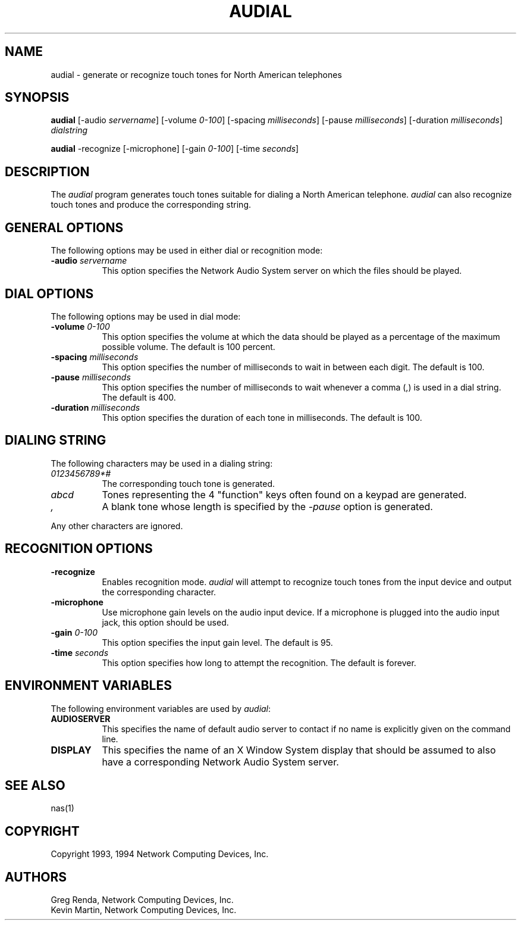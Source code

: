 .\" $NCDId: @(#)audial.man,v 1.10 1994/06/01 17:42:30 greg Exp $
.TH AUDIAL 1 "" ""
.SH NAME
audial \- generate or recognize touch tones for North American telephones
.SH SYNOPSIS
\fBaudial\fP
[\-audio \fIservername\fP]
[\-volume \fI0\-100\fP] 
[\-spacing \fImilliseconds\fP]
[\-pause \fImilliseconds\fP] 
[\-duration \fImilliseconds\fP]
\fIdialstring\fP
.PP
\fBaudial\fP
\-recognize
[\-microphone]
[\-gain \fI0\-100\fP]
[\-time \fIseconds\fP]
.SH DESCRIPTION
The \fIaudial\fP program generates touch tones suitable for dialing a 
North American telephone.  \fIaudial\fP can also recognize touch tones and
produce the corresponding string.
.SH GENERAL OPTIONS
The following options may be used in either dial or recognition mode:
.TP 8
.BI "\-audio " servername
This option specifies the Network Audio System server on which the files should be played.
.SH DIAL OPTIONS
The following options may be used in dial mode:
.TP 8
.BI "\-volume " "0\-100"
This option specifies the volume at which the data should be played as a 
percentage of the maximum possible volume.  The default is 100 percent.
.TP 8
.BI "\-spacing " "milliseconds"
This option specifies the number of milliseconds to wait in between each digit.
The default is 100.
.TP 8
.BI "\-pause " "milliseconds"
This option specifies the number of milliseconds to wait whenever a comma (,)
is used in a dial string.  The default is 400.
.TP 8
.BI "\-duration " "milliseconds"
This option specifies the duration of each tone in milliseconds.
The default is 100.
.SH "DIALING STRING"
The following characters may be used in a dialing string:
.TP 8
.I "0123456789*#"
The corresponding touch tone is generated.
.TP 8
.I "abcd"
Tones representing the 4 "function" keys often found on a keypad are generated.
.TP 8
.I ","
A blank tone whose length is specified by the \fI\-pause\fP option is
generated. 
.PP
Any other characters are ignored.
.SH RECOGNITION OPTIONS
.TP 8
.BI \-recognize
Enables recognition mode.  \fIaudial\fP will attempt to recognize touch tones
from the input device and output the corresponding character.
.TP 8
.BI \-microphone
Use microphone gain levels on the audio input device.  If a microphone is
plugged into the audio input jack, this option should be used.
.TP 8
.BI "\-gain " "0\-100"
This option specifies the input gain level.  The default is 95.
.TP 8
.BI "\-time " "seconds"
This option specifies how long to attempt the recognition.  The default
is forever.
.SH "ENVIRONMENT VARIABLES"
.PP
The following environment variables are used by \fIaudial\fP:
.TP 8
.B AUDIOSERVER
This specifies the name of default audio server to contact if no name is 
explicitly given on the command line.
.TP 8
.B DISPLAY
This specifies the name of an X Window System display that should be assumed
to also have a corresponding Network Audio System server.
.SH "SEE ALSO"
nas(1)
.SH COPYRIGHT
Copyright 1993, 1994 Network Computing Devices, Inc.
.SH AUTHORS
Greg Renda, Network Computing Devices, Inc.
.br
Kevin Martin, Network Computing Devices, Inc.
